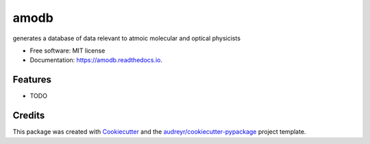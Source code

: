 =====
amodb
=====


.. image:: https://img.shields.io/pypi/v/amodb.svg
        :target: https://pypi.python.org/pypi/amodb

.. image:: https://img.shields.io/travis/mfe5003/amodb.svg
        :target: https://travis-ci.org/mfe5003/amodb

.. image:: https://readthedocs.org/projects/amodb/badge/?version=latest
        :target: https://amodb.readthedocs.io/en/latest/?badge=latest
        :alt: Documentation Status




generates a database of data relevant to atmoic molecular and optical physicists


* Free software: MIT license
* Documentation: https://amodb.readthedocs.io.


Features
--------

* TODO

Credits
-------

This package was created with Cookiecutter_ and the `audreyr/cookiecutter-pypackage`_ project template.

.. _Cookiecutter: https://github.com/audreyr/cookiecutter
.. _`audreyr/cookiecutter-pypackage`: https://github.com/audreyr/cookiecutter-pypackage
